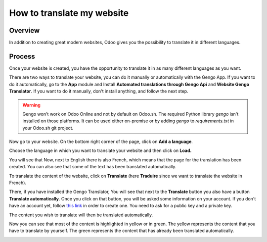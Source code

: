 ===============================
How to translate my website
===============================

Overview
========

In addition to creating great modern websites, Odoo gives you the
possibility to translate it in different languages.

Process
=======

Once your website is created, you have the opportunity to translate it
in as many different languages as you want.

There are two ways to translate your website, you can do it manually or
automatically with the Gengo App. If you want to do it automatically, go
to the **App** module and Install **Automated translations through Gengo
Api** and **Website Gengo Translator**. If you want to do it manually,
don't install anything, and follow the next step.

.. warning::
    Gengo won't work on Odoo Online and not by default on Odoo.sh. The required
    Python library `gengo` isn't installed on those platforms. It can be used
    either on-premise or by adding `gengo` to `requirements.txt` in your
    Odoo.sh git project.

Now go to your website. On the bottom right corner of the page, click on
**Add a language**.

.. image:: media/translate_website01.png
    :align: center

Choose the language in which you want to translate your website and then
click on **Load.**

.. image:: media/translate_website02.png
    :align: center

You will see that Now, next to English there is also French, which means
that the page for the translation has been created. You can also see
that some of the text has been translated automatically.

.. image:: media/translate_website03.png
    :align: center

To translate the content of the website, click on **Translate** (here
**Traduire** since we want to translate the website in French).

There, if you have installed the Gengo Translator, You will see that
next to the **Translate** button you also have a button **Translate
automatically**. Once you click on that button, you will be asked some
information on your account. If you don't have an account yet, follow
`this link <https://gengo.com/auth/form/login/>`_
in order to create one. You need to ask for a public key and a private
key.

The content you wish to translate will then be translated automatically.

.. image:: media/translate_website04.png
    :align: center

Now you can see that most of the content is highlighted in yellow or
in green. The yellow represents the content that you have to translate by
yourself. The green represents the content that has already been translated
automatically.

.. image:: media/translate_website05.png
    :align: center
